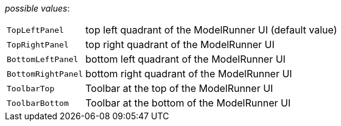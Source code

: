 // 3Worlds documentation for property tab.UIContainers
// CAUTION: generated code - do not modify
// generated by CentralResourceGenerator on Tue Jul 09 15:33:00 CEST 2019

_possible values_:

[horizontal]
`TopLeftPanel`:: top left quadrant of the  ModelRunner  UI (default value)
`TopRightPanel`:: top right quadrant of the  ModelRunner  UI
`BottomLeftPanel`:: bottom left quadrant of the  ModelRunner UI
`BottomRightPanel`:: bottom right quadrant of the ModelRunner  UI
`ToolbarTop`:: Toolbar at the top of the ModelRunner UI
`ToolbarBottom`:: Toolbar at the bottom  of the ModelRunner UI

